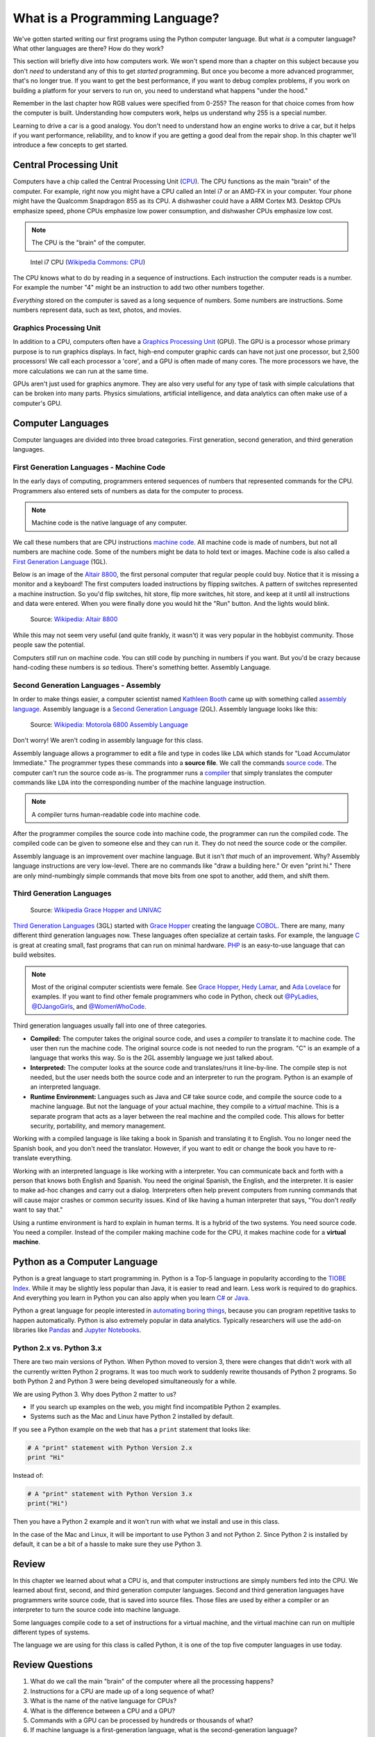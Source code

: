 .. _what-is-a-programming-language:

What is a Programming Language?
===============================

.. image:: binary_code.svg
    :width: 30%
    :class: right-image

We've gotten started writing our first programs using the Python computer language.
But what *is* a computer language? What other languages are there?
How do they work?

This section will briefly dive into how computers work. We won't spend more than
a chapter on this subject because you don't *need* to understand any of this to
get *started* programming. But once you become a more advanced programmer, that's no
longer true.
If you want to get the best performance, if you want to debug complex
problems, if you work on building a platform for your servers to run on, you
need to understand what happens "under the hood."

Remember in the last chapter
how RGB values were specified from 0-255? The reason for that choice comes
from how the computer is built. Understanding how computers work, helps us
understand why 255 is a special number.

Learning to drive
a car is a good analogy. You don't need to understand how an engine works
to drive a car, but it helps if you want performance, reliability, and to
know if you are getting a good deal from the repair shop.
In this chapter we'll introduce a few concepts to get started.

Central Processing Unit
-----------------------

Computers have a chip called the Central Processing Unit (CPU_).
The CPU functions
as the main "brain" of the
computer. For example, right now you might have a CPU called an
Intel i7 or an AMD-FX in
your computer. Your phone might have the Qualcomm Snapdragon 855
as its CPU. A dishwasher could have a ARM Cortex M3.
Desktop CPUs emphasize speed, phone CPUs emphasize low power
consumption, and dishwasher CPUs emphasize low cost.

.. note:: The CPU is the "brain" of the computer.


.. figure:: Intel_CPU_Core_i7_2600K_Sandy_Bridge_top.jpg
    :width: 300px

    Intel i7 CPU (`Wikipedia Commons: CPU <https://commons.wikimedia.org/wiki/File:Intel_CPU_Core_i7_2600K_Sandy_Bridge_top.jpg>`_)

The CPU knows what to do by reading in a sequence of instructions.
Each instruction the computer reads is a number. For example
the number "4" might be an instruction to add two other numbers together.

*Everything* stored on the computer is saved as a long sequence
of numbers.
Some numbers are instructions.
Some numbers represent data, such as text, photos, and movies.

.. _CPU: https://en.wikipedia.org/wiki/Central_processing_unit

Graphics Processing Unit
^^^^^^^^^^^^^^^^^^^^^^^^

In addition to a CPU, computers often have
a `Graphics Processing Unit <https://en.wikipedia.org/wiki/Graphics_processing_unit>`_ (GPU).
The GPU is a processor whose primary purpose is to run graphics displays. In fact, high-end
computer graphic cards can have not just one processor, but 2,500 processors!
We call each processor a 'core', and a GPU is often made of many cores.
The more processors we have,
the more calculations we can run at the same time.

GPUs aren't just used for graphics anymore. They are also very useful for any type of
task with simple calculations that can be broken into many parts. Physics simulations,
artificial intelligence, and data analytics can often make use of a computer's GPU.

Computer Languages
------------------

Computer languages are divided into three broad categories. First generation,
second generation, and third generation languages.

First Generation Languages - Machine Code
^^^^^^^^^^^^^^^^^^^^^^^^^^^^^^^^^^^^^^^^^

In the early days of computing, programmers entered sequences of
numbers that represented commands for the CPU.
Programmers also entered sets of numbers as data for the computer
to process.

.. note:: Machine code is the native language of any computer.

We call these numbers that are CPU instructions `machine code`_.
All machine code is made of numbers, but not all numbers are machine code.
Some of the numbers might be data to hold text or images.
Machine code is also called a `First Generation Language`_ (1GL).

Below is an image of the `Altair 8800`_, the first personal computer that regular
people could buy. Notice that it is missing a monitor and a keyboard! The first
computers loaded instructions by flipping switches. A pattern of switches
represented a machine instruction. So you'd flip switches, hit store,
flip more switches, hit store, and keep at it until all instructions and
data were entered. When you were finally done you would hit
the "Run" button. And the lights would blink.

.. figure:: Altair_8800.jpg
    :width: 400px

    Source: `Wikipedia: Altair 8800 <https://commons.wikimedia.org/wiki/File:Altair_8800,_Smithsonian_Museum.jpg>`_

While this may not seem very useful (and quite frankly, it wasn't) it was very
popular in the hobbyist community. Those people saw the potential.

Computers *still* run on machine code.
You can still code by punching in numbers if you want. But you'd
be crazy because hand-coding these numbers is *so* tedious.
There's something better. Assembly Language.

.. _First Generation Language: https://en.wikipedia.org/wiki/First-generation_programming_language
.. _machine code: https://en.wikipedia.org/wiki/Machine_code
.. _Altair 8800: https://en.wikipedia.org/wiki/Altair_8800

Second Generation Languages - Assembly
^^^^^^^^^^^^^^^^^^^^^^^^^^^^^^^^^^^^^^

In order to make things
easier, a computer scientist named
`Kathleen Booth <https://en.wikipedia.org/wiki/Kathleen_Booth>`_
came up with something called `assembly language`_.
Assembly language is a `Second Generation Language`_ (2GL). Assembly language
looks like this:

.. _assembly language: https://en.wikipedia.org/wiki/Assembly_language
.. _Second Generation Language: https://en.wikipedia.org/wiki/Second-generation_programming_language

.. figure:: Motorola_6800_Assembly_Language.png
    :width: 400px

    Source: `Wikipedia: Motorola 6800 Assembly Language <https://en.wikipedia.org/wiki/File:Motorola_6800_Assembly_Language.png>`_

Don't worry! We aren't coding in assembly language for this class.

Assembly language allows a programmer to edit a file and type in codes like
``LDA`` which
stands for "Load Accumulator Immediate." The programmer types these commands
into a **source file**. We call the commands `source code`_. The computer
can't run the source code as-is. The programmer runs a `compiler`_ that
simply translates the computer commands like ``LDA`` into the corresponding
number of the machine language instruction.

.. _source code: https://en.wikipedia.org/wiki/Source_code
.. _compiler: https://en.wikipedia.org/wiki/Compiler

.. note:: A compiler turns human-readable code into machine code.

After the programmer compiles the source code into machine code,
the programmer can run the compiled code. The compiled code can be given
to someone else and they can run it. They do not need the source code
or the compiler.

Assembly language is an improvement over machine language.
But it isn't *that* much of an improvement.
Why? Assembly language instructions are very low-level. There are no commands like
"draw a building here." Or even "print hi." There are only mind-numbingly simple
commands that move bits from one spot to another, add them, and shift them.


Third Generation Languages
^^^^^^^^^^^^^^^^^^^^^^^^^^

.. figure:: Grace_Hopper_and_UNIVAC.jpg
    :width: 400px

    Source: `Wikipedia Grace Hopper and UNIVAC <https://en.wikipedia.org/wiki/Grace_Hopper#/media/File:Grace_Hopper_and_UNIVAC.jpg>`_

`Third Generation Languages`_ (3GL) started with `Grace Hopper`_ creating the
language COBOL_. There are many, many different third generation languages now.
These languages often specialize at certain tasks. For example, the language
C_ is great at creating small, fast programs that can run on minimal hardware.
PHP_ is an easy-to-use language that can build websites.

.. note:: Most of the original computer scientists were female.
    See `Grace Hopper`_, `Hedy Lamar`_, and `Ada Lovelace`_ for
    examples. If you want to find other female programmers who code
    in Python, check out
    `@PyLadies <https://twitter.com/PyLadies>`_,
    `@DJangoGirls <https://twitter.com/djangogirls>`_,
    and `@WomenWhoCode <https://twitter.com/WomenWhoCode>`_.

.. _Grace Hopper: https://en.wikipedia.org/wiki/Grace_Hopper
.. _Third Generation Languages: https://en.wikipedia.org/wiki/Third-generation_programming_language
.. _COBOL: https://en.wikipedia.org/wiki/COBOL
.. _C: https://en.wikipedia.org/wiki/C_(programming_language)
.. _PHP: https://en.wikipedia.org/wiki/PHP
.. _Hedy Lamar: https://en.wikipedia.org/wiki/Hedy_Lamarr
.. _Ada Lovelace: https://en.wikipedia.org/wiki/Ada_Lovelace

Third generation languages usually fall into one of three categories.

* **Compiled:** The computer takes the original source code, and uses a
  *compiler* to translate it to machine code. The user then run the machine
  code. The original source code is not needed to run the program. "C" is an
  example of a language that works this way. So is the 2GL assembly language
  we just talked about.
* **Interpreted:** The computer looks at the source code and translates/runs
  it line-by-line.
  The compile step is not needed, but the user
  needs both the source code and an interpreter to run the program. Python
  is an example of an interpreted language.
* **Runtime Environment:** Languages such as Java and C# take source code, and
  compile the source code to a machine language. But not the language of your
  actual machine, they compile to a *virtual* machine. This is a separate program
  that acts as a layer between the real machine and the compiled code. This
  allows for better security, portability, and memory management.

Working with a compiled language is like taking a book in Spanish and translating
it to English. You no longer need the Spanish book, and you don't need the
translator. However, if you want to edit or change the book you have to
re-translate everything.

Working with an interpreted language is like working with a interpreter. You can
communicate back and forth with a person that knows both English and Spanish.
You need the original Spanish, the English, and the interpreter. It is easier
to make ad-hoc changes and carry out a dialog. Interpreters often help prevent
computers from running commands that will cause major crashes or common security
issues. Kind of like having a human interpreter that says, "You don't *really*
want to say that."

Using a runtime environment is hard to explain in human terms. It is a hybrid
of the two systems. You need source code. You need a compiler. Instead of the compiler
making machine code for the CPU, it makes machine code for a **virtual machine**.

Python as a Computer Language
-----------------------------

Python is a great language to start programming in.
Python is a Top-5 language in popularity according to the
`TIOBE Index <http://www.tiobe.com/tiobe-index/>`_.
While it may be slightly less popular
than Java, it is easier to read and learn. Less work is required to
do graphics. And everything you learn in Python you can also apply when you
learn `C#`_ or Java_.

.. _Java: https://en.wikipedia.org/wiki/Java_(programming_language)
.. _TIOBE Index: http://www.tiobe.com/tiobe-index/
.. _C#: https://en.wikipedia.org/wiki/C_Sharp_(programming_language)

Python a great language for people interested in
`automating boring things <https://automatetheboringstuff.com/>`_, because you
can program repetitive tasks to happen automatically.
Python is also extremely popular in data analytics. Typically researchers will
use the add-on libraries like
`Pandas <https://pandas.pydata.org/>`_ and
`Jupyter Notebooks <http://jupyter.org/>`_.

Python 2.x vs. Python 3.x
^^^^^^^^^^^^^^^^^^^^^^^^^

There are two main versions of Python. When Python moved to version 3,
there were changes that didn't work with all the currently written Python 2
programs.
It was too much work to suddenly rewrite thousands of Python 2 programs.
So both Python 2 and Python 3 were being developed simultaneously
for a while.

We are using Python 3. Why does Python 2 matter to us?

* If you search up examples on the web, you might find incompatible Python 2 examples.
* Systems such as the Mac and Linux have Python 2 installed by default.

If you see a Python example on the web that has a ``print`` statement that looks
like:

.. code-block:: python

  # A "print" statement with Python Version 2.x
  print "Hi"

Instead of:

.. code-block:: python

  # A "print" statement with Python Version 3.x
  print("Hi")

Then you have a Python 2 example and it won't run with what we install and use
in this class.

In the case of the Mac and Linux, it will be important to use Python 3 and
not Python 2. Since Python 2 is installed by default, it can be a bit of a
hassle to make sure they use Python 3.

Review
------

In this chapter we learned about what a CPU is, and that computer instructions
are simply numbers fed into the CPU.
We learned about first, second, and third generation computer languages.
Second and third generation languages have programmers write source code, that
is saved into source files. Those files are used by either a compiler or an
interpreter to turn the source code into machine language.

Some languages
compile code to a set of instructions for a virtual machine, and the virtual
machine can run on multiple different types of systems.

The language we are using for this class is called Python, it is one of the top five
computer languages in use today.

Review Questions
----------------

#. What do we call the main "brain" of the computer where all the processing happens?
#. Instructions for a CPU are made up of a long sequence of what?
#. What is the name of the native language for CPUs?
#. What is the difference between a CPU and a GPU?
#. Commands with a GPU can be processed by hundreds or thousands of what?
#. If machine language is a first-generation language, what is the second-generation
   language?
#. What do we call the file that programmers type commands into?
#. What is the name of the program that turns assembly language into machine
   language?
#. Third-generation languages usually fall into what three categories?
#. What is the difference between a compiler and an interpreter?
#. What generation of language is Python?
#. What are some of the most popular languages in use today, according to the
   TIOBE Index?
